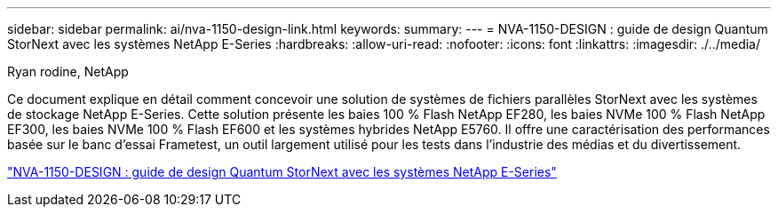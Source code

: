 ---
sidebar: sidebar 
permalink: ai/nva-1150-design-link.html 
keywords:  
summary:  
---
= NVA-1150-DESIGN : guide de design Quantum StorNext avec les systèmes NetApp E-Series
:hardbreaks:
:allow-uri-read: 
:nofooter: 
:icons: font
:linkattrs: 
:imagesdir: ./../media/


Ryan rodine, NetApp

[role="lead"]
Ce document explique en détail comment concevoir une solution de systèmes de fichiers parallèles StorNext avec les systèmes de stockage NetApp E-Series. Cette solution présente les baies 100 % Flash NetApp EF280, les baies NVMe 100 % Flash NetApp EF300, les baies NVMe 100 % Flash EF600 et les systèmes hybrides NetApp E5760. Il offre une caractérisation des performances basée sur le banc d'essai Frametest, un outil largement utilisé pour les tests dans l'industrie des médias et du divertissement.

link:https://www.netapp.com/pdf.html?item=/media/19426-nva-1150-design.pdf["NVA-1150-DESIGN : guide de design Quantum StorNext avec les systèmes NetApp E-Series"^]
